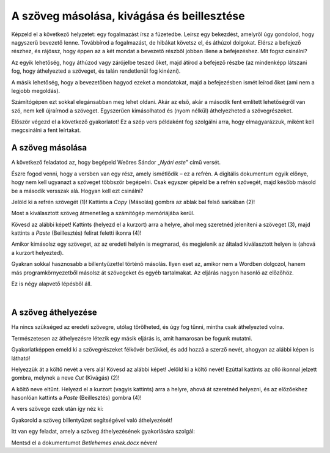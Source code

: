 A szöveg másolása, kivágása és beillesztése
===========================================

Képzeld el a következő helyzetet: egy fogalmazást írsz a füzetedbe. Leírsz egy bekezdést, amelyről úgy gondolod, hogy nagyszerű bevezető lenne. Továbbírod a fogalmazást, de hibákat követsz el, és áthúzol dolgokat. Elérsz a befejező részhez, és rájössz, hogy éppen az a két mondat a bevezető részből jobban illene a befejezéshez. Mit fogsz csinálni?

Az egyik lehetőség, hogy áthúzod vagy zárójelbe teszed őket, majd átírod a befejező részbe (az mindenképp látszani fog, hogy áthelyezted a szöveget, és talán rendetlenül fog kinézni).

A másik lehetőség, hogy a bevezetőben hagyod ezeket a mondatokat, majd a befejezésben ismét leírod őket (ami nem a legjobb megoldás).

Számítógépen ezt sokkal elegánsabban meg lehet oldani. Akár az első, akár a második fent említett lehetőségről van szó, nem kell újraírnod a szöveget. Egyszerűen kimásolhatod és (nyom nélkül) áthelyezheted a szövegrészeket.

Először végezd el a következő gyakorlatot! Ez a szép vers példaként fog szolgálni arra, hogy elmagyarázzuk, miként kell megcsinálni a fent leírtakat.

A szöveg másolása
~~~~~~~~~~~~~~~~~

A következő feladatod az, hogy begépeld Weöres Sándor „*Nyári este*” című versét.

Észre fogod venni, hogy a versben van egy rész, amely ismétlődik – ez a refrén. A digitális dokumentum egyik előnye, hogy nem kell ugyanazt a szöveget többször begépelni. Csak egyszer gépeld be a refrén szövegét, majd később másold be a második versszak alá. Hogyan kell ezt csinálni?

Jelöld ki a refrén szövegét (1)! Kattints a *Copy* (Másolás) gombra az ablak bal felső sarkában (2)!

.. image:: ../../_images/kopiranje_1.png
	:width: 800
	:align: center

Most a kiválasztott szöveg átmenetileg a számítógép memóriájába kerül.

Kövesd az alábbi képet! Kattints (helyezd el a kurzort) arra a helyre, ahol meg szeretnéd jeleníteni a szöveget (3), majd kattints a *Paste* (Beillesztés) felirat feletti ikonra (4)!
	
.. image:: ../../_images/kopiranje_2.png
	:width: 800
	:align: center

.. questionnote::

 Mi történt?

Amikor kimásolsz egy szöveget, az az eredeti helyén is megmarad, és megjelenik az általad kiválasztott helyen is (ahová a kurzort helyezted).

Gyakran sokkal hasznosabb a billentyűzettel történő másolás. Ilyen eset az, amikor nem a Wordben dolgozol, hanem más programkörnyezetből másolsz át szövegeket és egyéb tartalmakat. Az eljárás nagyon hasonló az előzőhöz.

Ez is négy alapvető lépésből áll.

.. infonote::

 Szövegrészek másolása billentyűzettel:

 - Jelöld ki a szöveget!
 - Nyomd meg a **Ctrl + C** billentyűkombinációt!
 - Helyezd a kurzort arra a helyre, ahová a szöveget szeretnéd másolni!
 - Nyomd meg a **Ctrl + V** billentyűkombinációt!

.. questionnote::

 Másold át a vers részleteit ily módon!

|

A szöveg áthelyezése
~~~~~~~~~~~~~~~~~~~~

Ha nincs szükséged az eredeti szövegre, utólag törölheted, és úgy fog tűnni, mintha csak áthelyezted volna.

Természetesen az áthelyezésre létezik egy másik eljárás is, amit hamarosan be fogunk mutatni.

Gyakorlatképpen emeld ki a szövegrészeket félkövér betűkkel, és add hozzá a szerző nevét, ahogyan az alábbi képen is látható!

.. image:: ../../_images/premestanje_1.png
	:width: 800
	:align: center

Helyezzük át a költő nevét a vers alá! Kövesd az alábbi képet! Jelöld ki a költő nevét! Ezúttal kattints az olló ikonnal jelzett gombra, melynek a neve *Cut* (Kivágás) (2)!

.. image:: ../../_images/premestanje_2.png
	:width: 800
	:align: center

A költő neve eltűnt. Helyezd el a kurzort (vagyis kattints) arra a helyre, ahová át szeretnéd helyezni, és az előzőekhez hasonlóan kattints a *Paste* (Beillesztés) gombra (4)!

.. image:: ../../_images/premestanje_3.png
	:width: 800
	:align: center
	
A vers szövege ezek után így néz ki: 

.. image:: ../../_images/premestanje_4.png
	:width: 800
	:align: center

.. infonote::

 Amikor másolod (*Copy*) vagy kivágod (*Cut*) a szövegrészeket, azok ideiglenesen a memóriában maradnak, és 
 többször is beillesztheted (*Paste*) őket oda, ahova szeretnéd!

Gyakorold a szöveg billentyűzet segítségével való áthelyezését!

.. infonote::

 Szöveg áthelyezése billentyűzet segítségével:

 - Jelöld ki a szöveget!

 - Nyomd meg a **Ctrl + X** billentyűkombinációt!

 - Helyezd át a kurzort arra a helyre, ahova másolni szeretnéd a szöveget!

 - Nyomd meg a **Ctrl + V** billentyűkombinációt!


Itt van egy feladat, amely a szöveg áthelyezésének gyakorlására szolgál:

.. questionnote::

 Nyiss meg egy új dokumentumot! Gépeld be Juhász Gyulának azt a versét, amely az alábbi képen olvasható!
 Gyakorold a másolást és az áthelyezést úgy, hogy nem gépeled be többször is az ismétlődő szövegrészeket!

.. image:: ../../_images/deca_vole.png
	:width: 800
	:align: center

Mentsd el a dokumentumot *Betlehemes enek.docx* néven!

